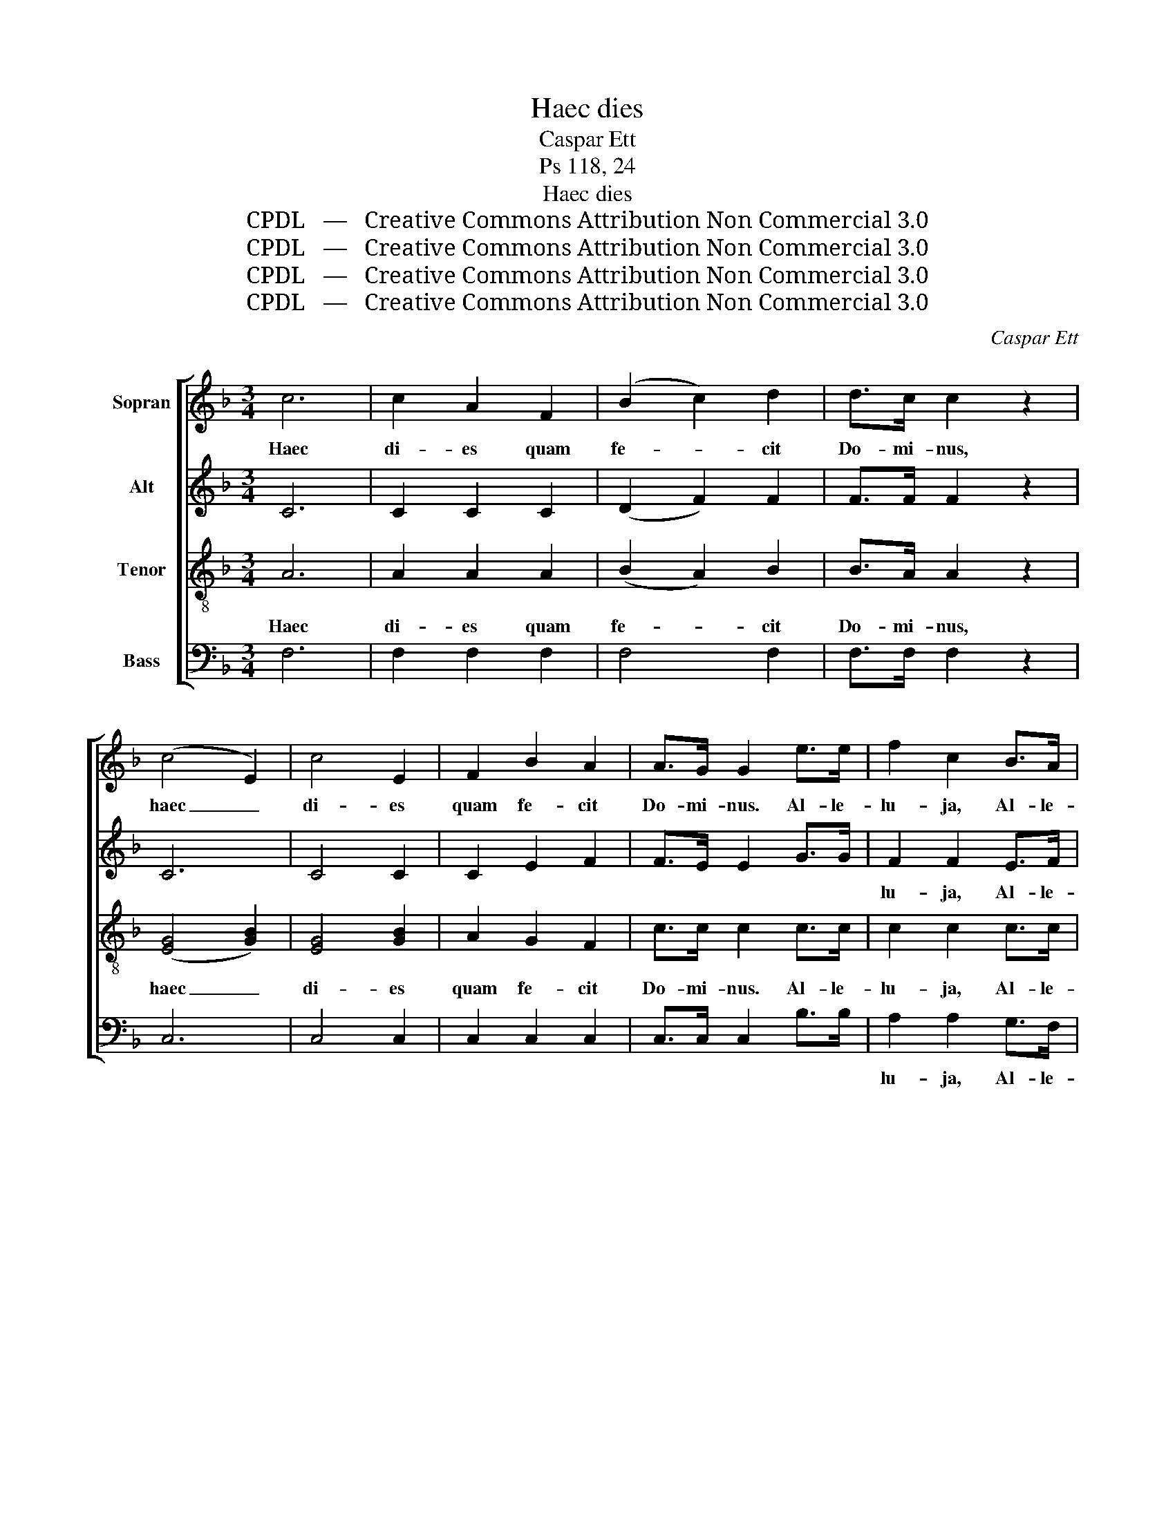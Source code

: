 X:1
T:Haec dies
T:Caspar Ett
T:Ps 118, 24
T:Haec dies
T:CPDL   —   Creative Commons Attribution Non Commercial 3.0
T:CPDL   —   Creative Commons Attribution Non Commercial 3.0
T:CPDL   —   Creative Commons Attribution Non Commercial 3.0
T:CPDL   —   Creative Commons Attribution Non Commercial 3.0
C:Caspar Ett
Z:CPDL   —   Creative Commons Attribution Non Commercial 3.0
%%score [ 1 2 ( 3 4 ) 5 ]
L:1/8
M:3/4
K:F
V:1 treble nm="Sopran"
V:2 treble nm="Alt"
V:3 treble-8 nm="Tenor"
V:4 treble-8 
V:5 bass nm="Bass"
V:1
 c6 | c2 A2 F2 | (B2 c2) d2 | d>c c2 z2 | (c4 E2) | c4 E2 | F2 B2 A2 | A>G G2 e>e | f2 c2 B>A | %9
w: Haec|di- es quam|fe- * cit|Do- mi- nus,|haec _|di- es|quam fe- cit|Do- mi- nus. Al- le-|lu- ja, Al- le-|
 A2 G2 z2 | z6 | z6 | z4 c2 | fd =Bd BG | e2 c2 G2 | G2 G2 =B2 | c2 c2 c>c | f2 e2 d>d | (e4 d2) | %19
w: lu- ja!|||Lae-|te- * mur _ lae- *|te- mur, lae-|te- mur in|e- a. Al- le-|lu- ja, al- le-|lu- *|
 c4 z2 | c4 c2 | f2 e2 d>d | (e4 d2) | c6- | c4 z2 || c6 | c2 A2 F2 | (B2 c2) d2 | d>c c2 z2 | %29
w: ja,|al- le-|lu- ja, al- le-|lu- *|ja!|_|Haec|di- es quam|fe- * cit|Do- mi- nus,|
 (c4 E2) | c4 E2 | F2 B2 A2 | A>G G2 z2 | G2 c2 B2 | B>A A2 c>c | _e2 A2 B>d | d2 c2 z2 | z6 | %38
w: haec _|di- es|quam fe- cit|Do- mi- nus,|quam fe- cit|Do- mi- nus. Al- le-|lu- ja, Al- le-|lu- ja!||
 z4 c2 | fc Ac AF | E2 B2 B2 | A2 A2 A2 | G2 G2 G2 | A2 A2 c>c | B2 c2 d>d | c6 | A4 z2 | f4 A2 | %48
w: Lae-|te- * mur _ in _|e- a, lae-|te- mur, lae-|te- mur in|e- a. Al- le-|lu- ja, al- le-|lu-|ja,|al- le-|
 B2 c2 d>d | c6 | A2 F2 A2 | c6 | A2 F2 A2 | c6 | A6- | A2 z2 z2 |] %56
w: lu- ja, al- le-|lu-|ja, al- le-|lu-|ja, al- le-|lu-|ja!|_|
V:2
 C6 | C2 C2 C2 | (D2 F2) F2 | F>F F2 z2 | C6 | C4 C2 | C2 E2 F2 | F>E E2 G>G | F2 F2 E>F | %9
w: ||||||||lu- ja, Al- le-|
 F2 E2 z2 | z6 | z4 G2 | cG EG EC | =B,2 F2 F2 | E2 E2 E2 | D2 D2 D2 | C2 E2 E>E | F2 G2 A>A | %18
w: lu- ja!||Lae-|te- * mur _ in _|e- a, *|||||
 (G4 F2) | E2 (C2 D2 | E2 F2) G2 | F2 G2 A>A | (G4 =B2) | G6- | G4 z2 || C6 | C2 C2 _E2 | %27
w: |ja, al- *|* * le-|lu- ja, al- le-|lu- *|ja!|_|||
 (D2 F2) F2 | F>F F2 z2 | C6 | C4 C2 | C2 E2 F2 | F>E E2 z2 | E2 G2 E2 | F>F F2 F>F | F2 F2 F>B | %36
w: |||||||||
 F2 F2 z2 | CC C2 C2 | C4 C2 | C2 C2 C2 | C2 C2 E2 | F2 F2 F2 | BG EG EC | F2 F2 F>F | F2 F2 F>F | %45
w: |Ex- sul- te- mus|et lae-|te- mur in|e- a, lae-|te- mur, lae-|te- * mur _ in _|e- a, Al- le-|lu- ja, al- le-|
 (F4 E2) | F4 z2 | z4 F>F | F2 F2 F>F | (F4 E2) | F4 z2 | F>F (G2 E2) | F4 z2 | %53
w: lu- *|ja,|al- le-|lu- ja, al- le-|lu- *|ja,|al- le- lu- *|ja,|
 [FA]>[FA] ([GB]2 [EG]2) | [CF]6- | [CF]2 z2 z2 |] %56
w: al- le- lu- *|ja,|_|
V:3
 A6 | A2 A2 A2 | (B2 A2) B2 | B>A A2 z2 | ([EG]4 [GB]2) | [EG]4 [GB]2 | A2 G2 F2 | c>c c2 c>c | %8
w: Haec|di- es quam|fe- * cit|Do- mi- nus,|haec _|di- es|quam fe- cit|Do- mi- nus. Al- le-|
 c2 c2 c>c | c2 c2 z2 | GG G2 G2 | G4 G2 | G2 G2 G2 | G2 G2 =B2 | c2 c2 c2 | fd =Bd BG | %16
w: lu- ja, Al- le-|lu- ja!|Ex- sul- te- mus|et lae-|te- mur in|e- a, lae-|te- mur, lae-|te- * mur _ in _|
 c2 c2 c>c | c2 c2 c>c | (c4 =B2) | c6- | c2 z2 c>c | c2 c2 c>c | (c4 f2) | e6- | e4 z2 || A6 | %26
w: e- a. Al- le-|lu- ja, al- le-|lu- *|ja,|_ al- le-|lu- ja, al- le-|lu- *|ja!|_|Haec|
 A2 A2 [Ac]2 | (B2 A2) B2 | B>A A2 z2 | ([EG]4 [GB]2) | [EG]4 [GB]2 | A2 G2 F2 | c>c c2 z2 | %33
w: di- es quam|fe- * cit|Do- mi- nus,|haec _|di- es|quam fe- cit|Do- mi- nus,|
 c2 c2 c2 | c>c c2 [Ac]>[Ac] | [Ac]2 [c_e]2 [Bd]>B | f2 F2 z2 | z4 cc | B2 B2 B2 | A2 A2 A2 | %40
w: quam fe- cit|Do- mi- nus. Al- le-|lu- ja, Al- le-|lu- ja!|Ex- sul-|te- mus, lae-|te- mur in|
 G2 G2 c2 | fc Ac AF | E2 B2 B2 | A2 c2 A>A | B2 A2 G>G | (A4 G2) | F2 [FA]2 [Ac]2 | %47
w: e- a, lae-|te- * mur, _ lae- *|te- mur in|e- a. Al- le-|lu- ja, al- le-|lu- *|ja, al- le-|
 [c_e]2 [Bd]2 c>c | B2 A2 G>G | (A4 [GB]2) | [Ac]4 z2 | [Ac]>[Ac] c4 | [Ac]4 z2 | c>c (G2 c2) | %54
w: lu- ja, al- le-|lu- ja, al- le-|lu- *|ja,|al- le- lu-|ja,|al- le- lu- *|
 A6- | A2 z2 z2 |] %56
w: ja!|_|
V:4
 x6 | x6 | x6 | x6 | x6 | x6 | x6 | x6 | x6 | x6 | x6 | x6 | x6 | x6 | x6 | x6 | x6 | x6 | x6 | %19
 x6 | x6 | x6 | x6 | x6 | x6 || x6 | x6 | x6 | x6 | x6 | x6 | x6 | x6 | x6 | x6 | x6 | x6 | x6 | %38
 x6 | x6 | x6 | x6 | x6 | x6 | x6 | x6 | x6 | x6 | x6 | x6 | x6 | x2 (B2 G2) | x6 | x6 | x6 | x6 |] %56
V:5
 F,6 | F,2 F,2 F,2 | F,4 F,2 | F,>F, F,2 z2 | C,6 | C,4 C,2 | C,2 C,2 C,2 | C,>C, C,2 B,>B, | %8
w: ||||||||
 A,2 A,2 G,>F, | C2 C,2 z2 | z4 G,G, | F,2 F,2 F,2 | E,2 E,2 E,2 | D,2 D,2 G,2 | CG, E,G, E,C, | %15
w: lu- ja, Al- le-|lu- ja!|Ex- sul-|te- mus, lae-|te- mur in|e- a, *||
 =B,,2 D,2 G,2 | E,2 G,2 _B,>B, | A,2 G,2 ^F,>F, | (G,4 G,,2) | C,2 (E,2 F,2 | G,2 A,2) B,2 | %21
w: ||||ja, al- *|* * le-|
 A,2 G,2 ^F,>F, | (G,4 G,,2) | C,6- | C,4 z2 || F,6 | F,2 F,2 F,2 | F,4 F,2 | F,>F, F,2 z2 | C,6 | %30
w: lu- ja, al- le-|lu- *|ja!|_||||||
 C,4 C,2 | C,2 C,2 C,2 | C,>C, C,2 z2 | C,2 E,2 C,2 | F,>F, F,2 F,>F, | F,2 F,2 F,>F, | %36
w: ||||||
 F,2 F,2 z2 | z6 | z6 | z4 F,2 | B,G, E,G, E,C, | A,2 F,2 C,2 | C,2 C,2 E,2 | F,2 F,2 _E,>E, | %44
w: |||Lae-|te- * mur _ in _|e- a, *|||
 D,2 C,2 =B,,>B,, | C,6 | F,,6 | z2 F,2 _E,2 | D,2 C,2 =B,,>B,, | C,6 | F,,4 z2 | C,>C, C,4 | %52
w: |||al- le-|lu- ja, al- le-|lu-|ja,|al- le- lu-|
 F,4 z2 | C,>C, C,4 | F,6- | F,2 z2 z2 |] %56
w: ja,|al- le- lu-|ja,|_|

